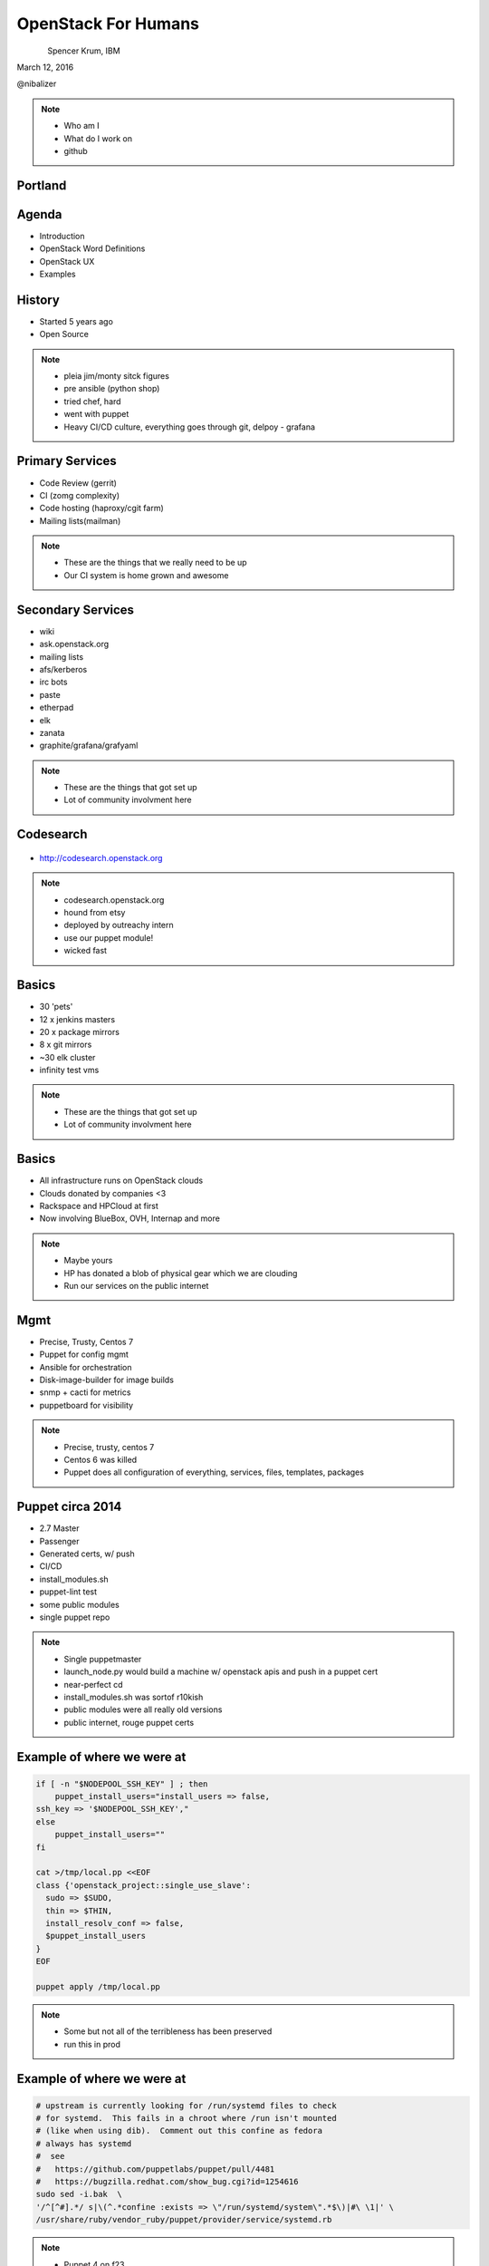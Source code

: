 
.. Secure Peer Networking with TINC slides file, created by
   hieroglyph-quickstart on Sun Nov 15 21:40:13 2015.


====================
OpenStack For Humans
====================

.. figure:: _static/cascadia_logo.png
   :align: left
   :width: 400px

Spencer Krum, IBM

March 12, 2016

@nibalizer

.. note::

   * Who am I
   * What do I work on
   * github


Portland
========

.. figure:: _static/mt_hood.jpg
   :align: center




.. slide:: 
   :level: 2

   .. figure:: _static/openstack-cloud-software-vertical-large.png
      :align: center

Agenda
======

* Introduction
* OpenStack Word Definitions
* OpenStack UX
* Examples


History
=======

* Started 5 years ago
* Open Source

.. note::
    * pleia jim/monty sitck figures
    * pre ansible (python shop)
    * tried chef, hard
    * went with puppet
    * Heavy CI/CD culture, everything goes through git, delpoy - grafana

Primary Services
================

* Code Review (gerrit)
* CI (zomg complexity)
* Code hosting (haproxy/cgit farm)
* Mailing lists(mailman)

.. note::
    * These are the things that we really need to be up
    * Our CI system is home grown and awesome

Secondary Services
==================

* wiki
* ask.openstack.org
* mailing lists
* afs/kerberos
* irc bots
* paste
* etherpad
* elk
* zanata
* graphite/grafana/grafyaml

.. note::
    * These are the things that got set up
    * Lot of community involvment here


Codesearch
==========

.. figure:: _static/codesearch.png
   :align: center

* http://codesearch.openstack.org

.. note::
    * codesearch.openstack.org
    * hound from etsy
    * deployed by outreachy intern
    * use our puppet module!
    * wicked fast

Basics
======

* 30 'pets'
* 12 x jenkins masters
* 20 x package mirrors
* 8 x git mirrors
* ~30 elk cluster
* infinity test vms

.. note::
    * These are the things that got set up
    * Lot of community involvment here

Basics
======

* All infrastructure runs on OpenStack clouds
* Clouds donated by companies <3
* Rackspace and HPCloud at first
* Now involving BlueBox, OVH, Internap and more

.. note::
    * Maybe yours
    * HP has donated a blob of physical gear which we are clouding
    * Run our services on the public internet


Mgmt
====

* Precise, Trusty, Centos 7
* Puppet for config mgmt
* Ansible for orchestration
* Disk-image-builder for image builds
* snmp + cacti for metrics
* puppetboard for visibility


.. note::
    * Precise, trusty, centos 7
    * Centos 6 was killed
    * Puppet does all configuration of everything, services, files, templates, packages

Puppet circa 2014
=================

* 2.7 Master
* Passenger
* Generated certs, w/ push
* CI/CD
* install_modules.sh
* puppet-lint test
* some public modules
* single puppet repo

.. note::
    * Single puppetmaster
    * launch_node.py would build a machine w/ openstack apis and push in a puppet cert
    * near-perfect cd
    * install_modules.sh was sortof r10kish
    * public modules were all really old versions
    * public internet, rouge puppet certs


Example of where we were at
==========================

.. code-block:: shell

    if [ -n "$NODEPOOL_SSH_KEY" ] ; then
        puppet_install_users="install_users => false,
    ssh_key => '$NODEPOOL_SSH_KEY',"
    else
        puppet_install_users=""
    fi

    cat >/tmp/local.pp <<EOF
    class {'openstack_project::single_use_slave':
      sudo => $SUDO,
      thin => $THIN,
      install_resolv_conf => false,
      $puppet_install_users
    }
    EOF

    puppet apply /tmp/local.pp

.. note::
    * Some but not all of the terribleness has been preserved
    * run this in prod

Example of where we were at
==========================

.. code-block:: shell

    # upstream is currently looking for /run/systemd files to check
    # for systemd.  This fails in a chroot where /run isn't mounted
    # (like when using dib).  Comment out this confine as fedora
    # always has systemd
    #  see
    #   https://github.com/puppetlabs/puppet/pull/4481
    #   https://bugzilla.redhat.com/show_bug.cgi?id=1254616
    sudo sed -i.bak  \
    '/^[^#].*/ s|\(^.*confine :exists => \"/run/systemd/system\".*$\)|#\ \1|' \
    /usr/share/ruby/vendor_ruby/puppet/provider/service/systemd.rb

.. note::
    * Puppet 4 on f23
    * A user level patch to software that was patched before being packaged


Upgrades to the puppet setup
============================

* 3.x
* PuppetDB + PuppetBoard
* Modules split out
* Started using newer public modules
* Upgraded apache

.. note::
    * 3.x happened right as 2.7 Eol'd for the last time
    * launch_node.py would build a machine w/ openstack apis and push in a puppet cert
    * near-perfect cd
    * install_modules.sh was sortof r10kish
    * public modules were all really old versions

Upgrades to the puppet setup: Apply test
========================================

* Apply test http://git.openstack.org/cgit/openstack-infra/system-config/tree/tools/apply-test.sh

.. code-block:: shell

    file=$1
    fileout=${file}.out
    echo "##" > $fileout
    cat $file > $fileout
    sudo puppet apply --noop --verbose --debug $file >/dev/null 2>> $fileout
    ret=$?
    cat $fileout
    exit $ret

.. note::
    * 3.x happened right as 2.7 Eol'd for the last time
    * launch_node.py would build a machine w/ openstack apis and push in a puppet cert
    * near-perfect cd
    * install_modules.sh was sortof r10kish
    * public modules were all really old versions

Upgrades to the puppet setup: OpenStackCI
=========================================

* Control Repo Indirector
* Puppet module

.. note::
    * Open Source when you release
    * Open source when you get users
    * Wraps Daemons and configuration
    * All-in-one node deployment


Upgrades to the puppet setup: Public Hiera
==========================================

.. code-block:: shell

    commit 1624692402d2148ab7d6dd9e5642fb0b34ec7209
    Author: Spencer Krum <nibz@spencerkrum.com>
    Date:   Fri Apr 24 08:36:46 2015 -0700

        Convert hiera configuration to support public data
        
        This moves the hiera root under /opt/system-config so it can reach
        into both private and public hiera directories. This implies that
        hiera data will live in a hiera/ directory in system-config.
        
        Manual: This requires a manual change to the puppetmaster system. A
        rooter must move /etc/puppet/hieradata to /opt/system-config/hieradata
        
        Spec: http://specs.openstack.org/openstack-infra/infra-specs/specs/public_hiera.html
        
        Change-Id: I1736759ee9ac7cd0c206538ed0a2f6d0d71ea440


.. note::
    * Split Data from code
    * Increase visibility
    * Reduces merge conflicts


Need basic orchestration
========================

.. code-block:: shell

    commit b55ed05a274e5da40b567ad127a3d1c5808e48c6
    Author: Monty Taylor <mordred@inaugust.com>
    Date:   Mon Mar 17 04:01:33 2014 -0400

        Drive puppet from the master over ssh
        
        We'd like to be able to control sequencing of how and when puppet
        runs across our machines. Currently, it's just a set of agents
        that run kinda whenever they run. At times they hang and we don't
        know about it. Also, cross-server sequencing is impossible to
        achieve.
        
        Change the operation away from agents running on the machine as
        daemons, and instead ssh from the master to each machine.
        
        Change-Id: I76e41e63c6d0825e8735c484ba4580d545515e43

.. note::
    * /opt/config/production/run_all.sh
    * 'override hosts'
    * gave us limited Do X before Y
    * create repos in git slaves before creating them in the git master
    * replication in the git-master is a bit derpy
    * "this allows creation of git repos on the git slaves before creation of the master repos on the gerrit server"


Need basic orchestration
========================

.. code-block:: shell

    commit 034f37c32aed27d8000e1dc3a8a3d36022bcd12a
    Author: Monty Taylor <mordred@inaugust.com>
    Date:   Tue Apr 15 17:41:45 2014 -0700

        Use ansible instead of direct ssh calls
        
        Instead of a shell script looping over ssh calls, use a simple
        ansible playbook. The benefit this gets is that we can then also
        script ad-hoc admin tasks either via playbooks or on the command
        line. We can also then get rid of the almost entirely unused
        salt infrastructure.
        
        Change-Id: I53112bd1f61d94c0521a32016c8a47c8cf9e50f7

.. note::
    * Yes there was a ancient salt infra crusting


Puppet Inventory
================

.. code-block:: shell

    import json
    import subprocess

    output = [
        x.split()[1][1:-1] for x in subprocess.check_output(
            ["puppet","cert","list","-a"]).split('\n')
        if x.startswith('+')
    ]

    data = {
        '_meta': {'hostvars': dict()},
        'ungrouped': output,
    }
    print json.dumps(data, sort_keys=True, indent=2)


.. note::
    * Ansible dynamic inventory
    * Reads puppet cert --list --all



OpenStack Inventory
===================

.. code-block:: shell

    commit 714c934d0c57ed4c4ce653c0bb603071fc3dbff6
    Author: Monty Taylor <mordred@inaugust.com>
    Date:   Wed Nov 25 11:36:30 2015 -0500

        Use OpenStack for inventory instead of puppet
        
        With the puppetmaster not there anymore, we should consume inventory
        from OpenStack rather than from puppet.
        
        It turns out that because of the way static and dynamic inventories get
        merged, the static file needs to stand alone. SO - if you need to
        disable a dynamic host from OpenStack (pretty much all of our hosts) you
        need to not only add it to dynamic:children, you need to add an emtpy
        group into the static file too, otherwise you'll get an error like:
        
         root@puppetmaster:~# ansible -i newinv '!disabled' --list-hosts
         ERROR: newinv/static:4: child group is not defined: (jenkins-dev.openstack.org)
        
        Change-Id: Ic6809ed0b7014d7aebd414bf3a342e3a37eb10b6

.. note::
    * Ansible 2.0 released
    * Uses shade, a library we wrote
    * This inventory file lives in ansible/contrib
    * Start a really fucking annoying process of getting us the ability to disable a host temporarily


Ansible group membership
========================

.. code-block:: shell

    jenkins jenkins*.openstack.org
    logstash-worker ~logstash-worker\d+\.openstack\.org
    subunit-worker ~subunit-worker\d+\.openstack\.org
    elasticsearch ~elasticsearch0[1-7]\.openstack\.org
    git-loadbalancer ~git(-fe\d+)?\.openstack\.org
    disabled ci-backup-rs-ord.openstack.org:jenkins-dev.openstack.org
    git-server ~git\d+\.openstack\.org
    pypi pypi.*.openstack.org
    afsdb afsdb*.openstack.org
    afs afs*.*.openstack.org

    disabled ci-backup-rs-ord.openstack.org:jenkins-dev.openstack.org



Ansible's Role
==============

* Ad hoc
* Jenkins 'Maintenance'
* Upgrades (see references)
* Puppet Runs


.. note::
    * get it?
    * Upgraded our elasticsearch cluster using ansible, through code review


Jenkins Maintenance
===================

.. code-block:: yaml

    ---
    - hosts: 'jenkins0*.openstack.org'
      # Do the entire play completely for one host at a time
      serial: 1
      # Treat any errors as fatal so that we don't stop all the jenkins
      # masters.
      any_errors_fatal: true
      tasks:
        - shell: '/usr/local/jenkins/bin/safe_jenkins_shutdown --url https://{{ ansible_fqdn }}/ --user {{ user }} --password {{ password }}'
        - service: name=jenkins state=stopped
          # This is necessary because stopping Jenkins is not reliable.
          # We allow return code 1 which means no processes found.
        - shell: 'pkill -9 -U jenkins || [ $? -eq "1" ]'
        - service: name=jenkins state=restarted



.. note::
    * On cron once a week
    * This, and all ansible runs, run from one host, the puppetmaster
    * Bastion model


Run_all.sh
==========


.. code-block:: shell

    cd $SYSTEM_CONFIG
    git fetch -a && git reset -q --hard @{u}
    ./install_modules.sh
    ansible-galaxy install --force -r roles.yaml

    # First, sync the puppet repos with all the machines
    ansible-playbook -f 20 ${ANSIBLE_PLAYBOOKS}/update_puppet.yaml
    # Run the git/gerrit sequence, since it's important that they all work together
    ansible-playbook -f 10 ${ANSIBLE_PLAYBOOKS}/remote_puppet_git.yaml
    # Run AFS changes separately so we can make sure to only do one at a time
    # (turns out quorum is nice to have)
    ansible-playbook -f 1 ${ANSIBLE_PLAYBOOKS}/remote_puppet_afs.yaml
    # Run everything else. We do not care if the other things worked
    ansible-playbook -f 20 ${ANSIBLE_PLAYBOOKS}/remote_puppet_else.yaml

.. note::
    * Every 15 minutes by cron
    * Flocking in the cron, this can certainly take longer than 15 minutes 
    * Think about this relatively infrequently -> CI


Puppet + Ansible
================

* Copy code
* Copy secrets
* Inject variables
* Run puppet
* Save report
* Push to puppetdb

.. note::
    * no use of r10k or install_modules.sh
    * Code is rsyncd from the puppetmaster
    * Specific hiera files are pushed, this is controlled by ansible groups
    * Environment variables such as git refs are set using FACTER variables
    * puppet is run
    * report_file report processor runs, emits a json blob
    * json blob copied back to puppet master, curl'd at puppetdb

Copy code
=========

.. code-block:: yaml

    - block:
      - name: copy puppet modules
        synchronize:
          src: "{{ manifest_base }}/{{ puppet_environment }}"
          dest: "{{ manifest_base }}"

Copy secrets
============

.. code-block:: yaml

  - name: make file list
    puppet_get_hiera_file_list:
      fqdn: "{{ ansible_fqdn }}"
      groups: "{{ hostvars[inventory_hostname].group_names }}"
      location: "{{ hieradata }}/{{ puppet_environment }}"
    delegate_to: localhost
    register: hiera_file_paths

  - name: copy hiera files
    copy:
      src: "{{ item }}"
      dest: "{{ item }}"
      mode: 0600
    with_items: hiera_file_paths.paths|default()


Run Puppet
==========

.. code-block:: yaml

    - name: run puppet
      puppet:
        puppetmaster: "{{ puppetmaster|default(omit) }}"
        manifest: "{{ manifest|default(omit) }}"
        show_diff: "{{ show_diff|default(false) }}"
        facts: "{{ facts|default(omit) }}"
        facter_basename: "{{ facter_basename|default(omit) }}"


Post report and facts to puppetdb
==================================

.. code-block:: yaml

  - name: fetch file
    synchronize:
      mode: pull
      src: "{{ puppet_logfile }}"
      dest: /var/lib/puppet/reports/{{ ansible_fqdn }}

  - name: post facts
    puppet_post_puppetdb:
      puppetdb: "{{ puppetdb }}"
      hostvars: "{{ hostvars[inventory_hostname] }}"
      logfile: "{{ puppet_logfile }}"
      whoami: "{{ ansible_fqdn }}"
    delegate_to: localhost
    connection: local


PuppetBoard
===========


.. figure:: _static/puppetboard.png
   :align: center


Next Steps
==========

* Shore up the puppetdb integration, has some bugs
* Move launch_node.py into ansible
* Remove puppet agent dependency for launch_node.py, disable puppetmaster service


References
==========

* All infra repos: http://git.openstack.org/cgit/openstack-infra/
* Main Control repo: http://git.openstack.org/cgit/openstack-infra/system-config
* ansible-puppet role: http://git.openstack.org/cgit/openstack-infra/system-config
* Apply test: http://git.openstack.org/cgit/openstack-infra/system-config/tree/tools/apply-test.sh
* OpenStack CI http://docs.openstack.org/infra/openstackci/
* Diskimage-Builder http://docs.openstack.org/developer/diskimage-builder/

References (cont)
=================

* ELK Upgrade Playbook: https://review.openstack.org/#/c/238185/
* Ansible puppetdb glue: http://git.openstack.org/cgit/openstack-infra/ansible-puppet/tree/library/puppet_post_puppetdb
* Json puppet report processor: http://git.openstack.org/cgit/openstack-infra/system-config/tree/modules/openstack_project/lib/puppet/reports/puppetdb_file.rb

References: shas
================

* Drive puppet from ssh: edaa31ebbda09fb03baf1d18b64f5fa996188745
* Move from ssh to ansible: 034f37c32aed27d8000e1dc3a8a3d36022bcd12a
* Public hiera: 1624692402d2148ab7d6dd9e5642fb0b34ec7209



Thank You + Questions
=====================

.. figure:: _static/spencer_face.jpg
   :align: left

Spencer Krum

IBM

@nibalizer

nibz@spencerkrum.com

https://git.openstack.org/cgit/openstack-infra/publications



.. slide:: Show Bullets Incrementally
   :level: 2

   .. rst-class:: build

   - Adding the ``build`` class to a container
   - To incrementally show its contents
   - Remember that *Sphinx* maps the basic ``class`` directive to
     ``rst-class``

